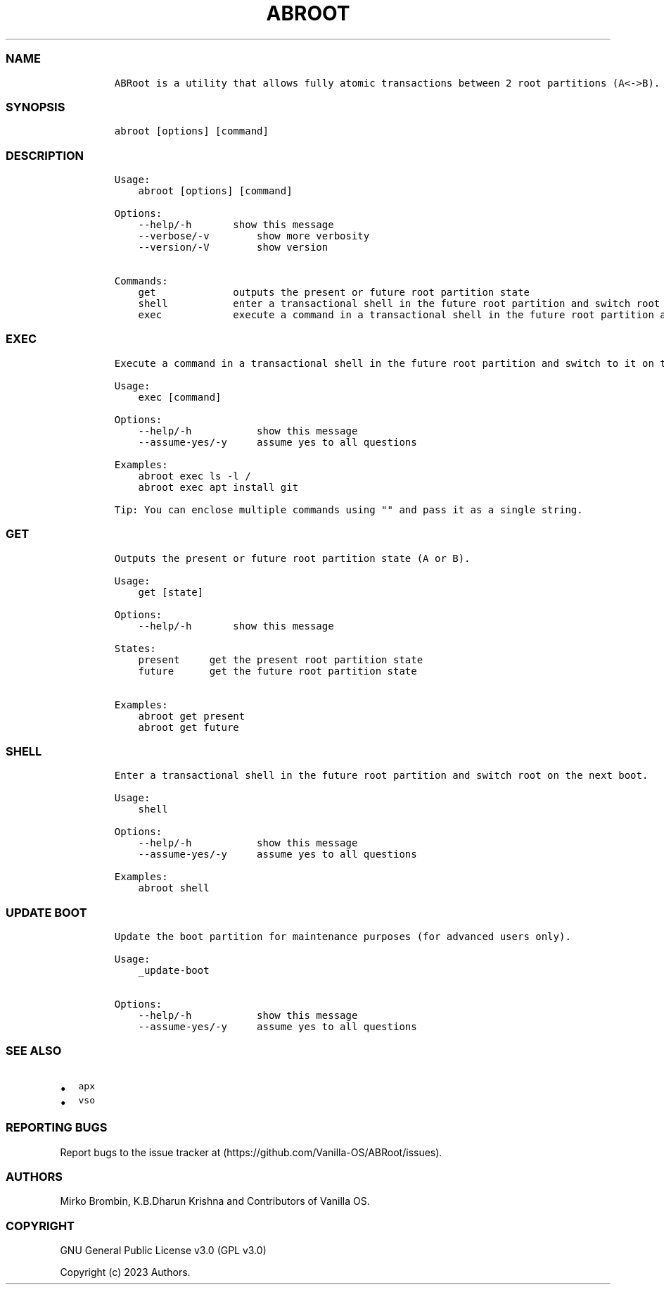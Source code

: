 .\" Automatically generated by Pandoc 2.14.0.3
.\"
.TH "ABROOT" "1" "" "abroot 1.1.3" ""
.hy
.SS NAME
.IP
.nf
\f[C]
ABRoot is a utility that allows fully atomic transactions between 2 root partitions (A<->B).
\f[R]
.fi
.SS SYNOPSIS
.IP
.nf
\f[C]
abroot [options] [command]
\f[R]
.fi
.SS DESCRIPTION
.IP
.nf
\f[C]
Usage:
    abroot [options] [command]

Options:
    --help/-h       show this message
    --verbose/-v        show more verbosity
    --version/-V        show version

Commands:
    get             outputs the present or future root partition state
    shell           enter a transactional shell in the future root partition and switch root on the next boot
    exec            execute a command in a transactional shell in the future root partition and switch to it on the next boot
\f[R]
.fi
.SS EXEC
.IP
.nf
\f[C]
Execute a command in a transactional shell in the future root partition and switch to it on the next boot.

Usage:
    exec [command]

Options:
    --help/-h           show this message
    --assume-yes/-y     assume yes to all questions

Examples:
    abroot exec ls -l /
    abroot exec apt install git 
\f[R]
.fi
.IP
.nf
\f[C]
Tip: You can enclose multiple commands using \[dq]\[dq] and pass it as a single string.
\f[R]
.fi
.SS GET
.IP
.nf
\f[C]
Outputs the present or future root partition state (A or B).

Usage:
    get [state]

Options:
    --help/-h       show this message

States:
    present     get the present root partition state
    future      get the future root partition state

Examples:
    abroot get present
    abroot get future
\f[R]
.fi
.SS SHELL
.IP
.nf
\f[C]
Enter a transactional shell in the future root partition and switch root on the next boot.

Usage:
    shell

Options:
    --help/-h           show this message
    --assume-yes/-y     assume yes to all questions

Examples:
    abroot shell
\f[R]
.fi
.SS UPDATE BOOT
.IP
.nf
\f[C]
Update the boot partition for maintenance purposes (for advanced users only).

Usage:
    _update-boot

Options:
    --help/-h           show this message
    --assume-yes/-y     assume yes to all questions
\f[R]
.fi
.SS SEE ALSO
.IP \[bu] 2
\f[C]apx\f[R]
.IP \[bu] 2
\f[C]vso\f[R]
.SS REPORTING BUGS
.PP
Report bugs to the issue tracker at
(https://github.com/Vanilla-OS/ABRoot/issues).
.SS AUTHORS
.PP
Mirko Brombin, K.B.Dharun Krishna and Contributors of Vanilla OS.
.SS COPYRIGHT
.PP
GNU General Public License v3.0 (GPL v3.0)
.PP
Copyright (c) 2023 Authors.
